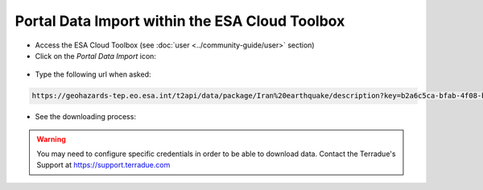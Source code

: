Portal Data Import within the ESA Cloud Toolbox
~~~~~~~~~~~~~~~~~~~~~~~~~~~~~~~~~~~~~~~~~~~~~~~

* Access the ESA Cloud Toolbox (see :doc:`user <../community-guide/user>` section)

* Click on the *Portal Data Import* icon:

.. figure:: assets/import_1.png
	:figclass: align-center 
        :width: 750px
        :align: center

* Type the following url when asked:

.. code-block:: url
  
  https://geohazards-tep.eo.esa.int/t2api/data/package/Iran%20earthquake/description?key=b2a6c5ca-bfab-4f08-b3d8-6e2eb3b78e5c

.. figure:: assets/import_2.png
	:figclass: align-center
        :width: 750px
        :align: center

* See the downloading process:

.. figure:: assets/import_3.png
	:figclass: align-center
        :width: 750px
        :align: center

.. WARNING::
 You may need to configure specific credentials in order to be able to download data. Contact the Terradue's Support at https://support.terradue.com 
